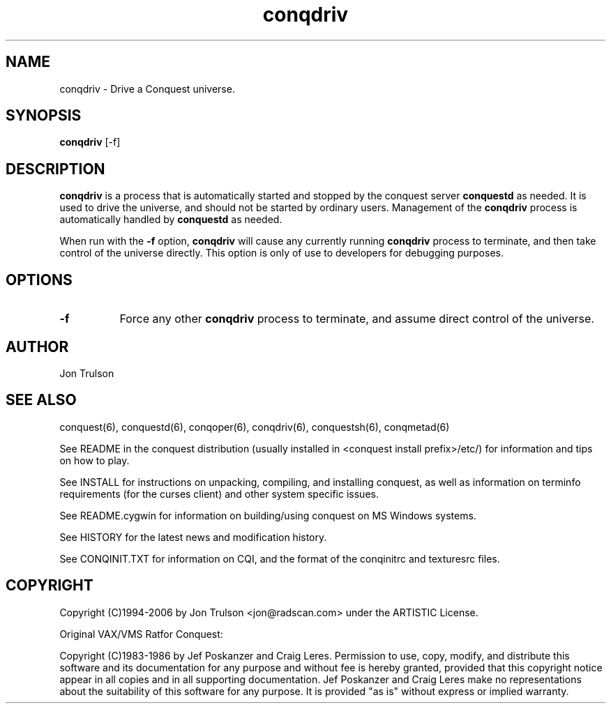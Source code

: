 .\" $Id$
.TH "conqdriv" 6 "" ""
.SH NAME
conqdriv \- Drive a Conquest universe.
.SH SYNOPSIS
.PP
\fBconqdriv\fP [\-f]
.SH DESCRIPTION
.PP
\fBconqdriv\fP is a process that is automatically started and stopped
by the conquest server \fBconquestd\fP as needed.  It is used to drive
the universe, and should not be started by ordinary users.  Management
of the \fBconqdriv\fP process is automatically handled by
\fBconquestd\fP as needed.
.PP
When run with the \fB\-f\fP option, \fBconqdriv\fP will cause any
currently running \fBconqdriv\fP process to terminate, and then take
control of the universe directly.  This option is only of use to
developers for debugging purposes.
.SH "OPTIONS"
.PP
.TP 8
.B \-f
Force any other \fBconqdriv\fP process to terminate, and assume direct
control of the universe.
.SH "AUTHOR"
Jon Trulson
.SH "SEE ALSO"
.PP
conquest(6), conquestd(6), conqoper(6), conqdriv(6), conquestsh(6),
conqmetad(6) 
.PP
See README in the conquest distribution (usually installed in
<conquest install prefix>/etc/) for information and tips on how to
play. 
.PP
See INSTALL for instructions on unpacking, compiling, and installing
conquest, as well as information on terminfo requirements (for the
curses client) and other system specific issues.
.PP
See README.cygwin for information on building/using conquest on MS
Windows systems. 
.PP
See HISTORY for the latest news and modification history.
.PP
See CONQINIT.TXT for information on CQI, and the format of the
conqinitrc and texturesrc files.
.SH "COPYRIGHT"
.PP
Copyright (C)1994-2006 by Jon Trulson <jon@radscan.com> under the
ARTISTIC License.
.PP
Original VAX/VMS Ratfor Conquest:
.PP
Copyright (C)1983-1986 by Jef Poskanzer and Craig Leres.  Permission to
use, copy, modify, and distribute this software and its documentation
for any purpose and without fee is hereby granted, provided that this
copyright notice appear in all copies and in all supporting
documentation. Jef Poskanzer and Craig Leres make no representations
about the suitability of this software for any purpose. It is provided
"as is" without express or implied warranty.


